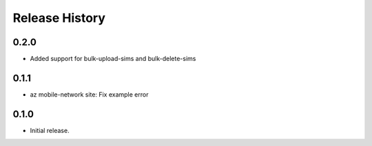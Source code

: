 .. :changelog:

Release History
===============

0.2.0
+++++
* Added support for bulk-upload-sims and bulk-delete-sims

0.1.1
++++++
* az mobile-network site: Fix example error

0.1.0
++++++
* Initial release.

